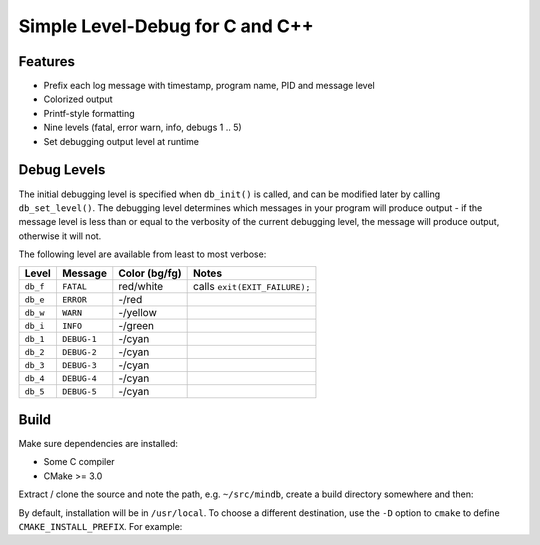 Simple Level-Debug for C and C++
================================

.. image:: https://raw.githubusercontent.com/mousefad/c-min-db/master/doc/demo.png


Features
--------

* Prefix each log message with timestamp, program name, PID and message level
* Colorized output
* Printf-style formatting
* Nine levels (fatal, error warn, info, debugs 1 .. 5)
* Set debugging output level at runtime


Debug Levels
------------

The initial debugging level is specified when ``db_init()`` is called, and can be
modified later by calling ``db_set_level()``. The debugging level determines which
messages in your program will produce output - if the message level is less than 
or equal to the verbosity of the current debugging level, the message will produce 
output, otherwise it will not.

The following level are available from least to most verbose:

+------------+-------------+---------------+-------------------------------+
| Level      | Message     | Color (bg/fg) | Notes                         |
+============+=============+===============+===============================+
| ``db_f``   | ``FATAL``   | red/white     | calls ``exit(EXIT_FAILURE);`` |
+------------+-------------+---------------+-------------------------------+
| ``db_e``   | ``ERROR``   | -/red         |                               |
+------------+-------------+---------------+-------------------------------+
| ``db_w``   | ``WARN``    | -/yellow      |                               |
+------------+-------------+---------------+-------------------------------+
| ``db_i``   | ``INFO``    | -/green       |                               |
+------------+-------------+---------------+-------------------------------+
| ``db_1``   | ``DEBUG-1`` | -/cyan        |                               |
+------------+-------------+---------------+-------------------------------+
| ``db_2``   | ``DEBUG-2`` | -/cyan        |                               |
+------------+-------------+---------------+-------------------------------+
| ``db_3``   | ``DEBUG-3`` | -/cyan        |                               |
+------------+-------------+---------------+-------------------------------+
| ``db_4``   | ``DEBUG-4`` | -/cyan        |                               |
+------------+-------------+---------------+-------------------------------+
| ``db_5``   | ``DEBUG-5`` | -/cyan        |                               |
+------------+-------------+---------------+-------------------------------+


Build
-----

Make sure dependencies are installed:

* Some C compiler
* CMake >= 3.0

Extract / clone the source and note the path, e.g. ``~/src/mindb``, create a build directory somewhere and then:

.. code-block:: shell
   $ mkdir ~/mindb_build && cd ~/mindb_build
   $ cmake ~/src/mindb
   $ make
   $ make install
       
By default, installation will be in ``/usr/local``. To choose a different destination, use the ``-D`` option to ``cmake`` to define ``CMAKE_INSTALL_PREFIX``. For example:

.. code-block:: shell
   $ cmake -DCMAKE_INSTALL_PREFIX=/opt/mouse ~/mindb


